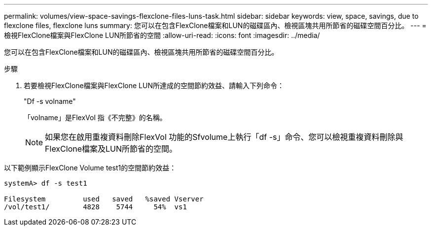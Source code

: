 ---
permalink: volumes/view-space-savings-flexclone-files-luns-task.html 
sidebar: sidebar 
keywords: view, space, savings, due to flexclone files, flexclone luns 
summary: 您可以在包含FlexClone檔案和LUN的磁碟區內、檢視區塊共用所節省的磁碟空間百分比。 
---
= 檢視FlexClone檔案與FlexClone LUN所節省的空間
:allow-uri-read: 
:icons: font
:imagesdir: ../media/


[role="lead"]
您可以在包含FlexClone檔案和LUN的磁碟區內、檢視區塊共用所節省的磁碟空間百分比。

.步驟
. 若要檢視FlexClone檔案與FlexClone LUN所達成的空間節約效益、請輸入下列命令：
+
"Df -s volname"

+
「volname」是FlexVol 指《不完整》的名稱。

+
[NOTE]
====
如果您在啟用重複資料刪除FlexVol 功能的Sfvolume上執行「df -s」命令、您可以檢視重複資料刪除與FlexClone檔案及LUN所節省的空間。

====


以下範例顯示FlexClone Volume test1的空間節約效益：

[listing]
----
systemA> df -s test1

Filesystem         used   saved   %saved Vserver
/vol/test1/        4828    5744     54%  vs1
----